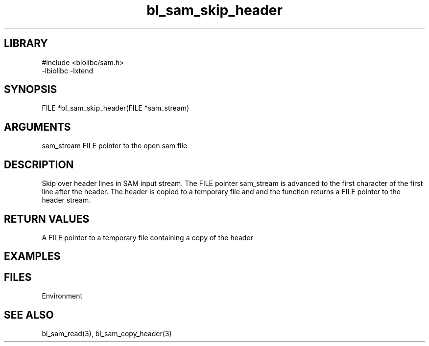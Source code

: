 \" Generated by c2man from bl_sam_skip_header.c
.TH bl_sam_skip_header 3

.SH LIBRARY
\" Indicate #includes, library name, -L and -l flags
.nf
.na
#include <biolibc/sam.h>
-lbiolibc -lxtend
.ad
.fi

\" Convention:
\" Underline anything that is typed verbatim - commands, etc.
.SH SYNOPSIS
.PP
.nf
.na
FILE    *bl_sam_skip_header(FILE *sam_stream)
.ad
.fi

.SH ARGUMENTS
.nf
.na
sam_stream  FILE pointer to the open sam file
.ad
.fi

.SH DESCRIPTION

Skip over header lines in SAM input stream.  The FILE pointer
sam_stream is advanced to the first character of the first line
after the header.  The header is copied to a temporary file and and
the function returns a FILE pointer to the header stream.

.SH RETURN VALUES

A FILE pointer to a temporary file containing a copy of the header

.SH EXAMPLES
.nf
.na

.ad
.fi

.SH FILES


Environment

.SH SEE ALSO

bl_sam_read(3), bl_sam_copy_header(3)

